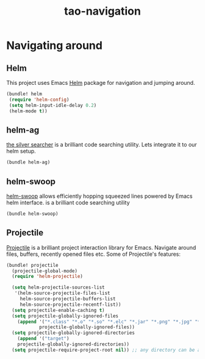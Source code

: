 #+TITLE: tao-navigation

* Navigating around

** Helm

This project uses Emacs [[http://emacs-helm.github.io/helm/][Helm]] package for
navigation and jumping around.

#+BEGIN_SRC emacs-lisp
(bundle! helm
 (require 'helm-config)
 (setq helm-input-idle-delay 0.2)
 (helm-mode t))
#+END_SRC

** helm-ag

[[https://github.com/ggreer/the_silver_searcher][the silver searcher]] is a brilliant code searching utility.
Lets integrate it to our helm setup.

#+BEGIN_SRC emacs-lisp
(bundle helm-ag)
#+END_SRC

** helm-swoop

[[https://github.com/ShingoFukuyama/helm-swoop][helm-swoop]] allows efficiently
hopping squeezed lines powered by Emacs helm interface.
 is a brilliant code searching utility
#+BEGIN_SRC emacs-lisp
(bundle helm-swoop)
#+END_SRC

** Projectile

[[https://github.com/bbatsov/projectile][Projectile]] is a brilliant project
interaction library for Emacs. Navigate around files, buffers, recently opened
files etc. Some of Projectile's features:

#+BEGIN_QUOTE
  * jump to a file in project
  * jump to a directory in project
  * jump to a file in a directory
  * jump to a project buffer
  * jump to a test in project
  * toggle between code and its test
  * jump to recently visited files in the project
  * switch between projects you have worked on
  * kill all project buffers
  * replace in project
  * multi-occur in project buffers
  * grep in project
  * regenerate project etags or gtags (requires gtags).
  * visit project in dired
  * run make in a project with a single key chord

  -- https://github.com/bbatsov/projectile
#+END_QUOTE

#+BEGIN_SRC emacs-lisp
(bundle! projectile
  (projectile-global-mode)
  (require 'helm-projectile)

  (setq helm-projectile-sources-list
   '(helm-source-projectile-files-list
     helm-source-projectile-buffers-list
     helm-source-projectile-recentf-list))
  (setq projectile-enable-caching t)
  (setq projectile-globally-ignored-files
    (append '("*.class" "*.o" "*.so" "*.elc" "*.jar" "*.png" "*.jpg" "*.jpeg" "*.gif")
            projectile-globally-ignored-files))
  (setq projectile-globally-ignored-directories
    (append '("target")
    projectile-globally-ignored-directories))
  (setq projectile-require-project-root nil)) ;; any directory can be a project
#+END_SRC
